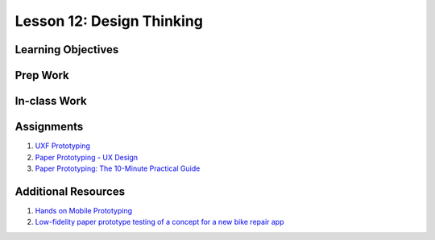 Lesson 12: Design Thinking
==========================

Learning Objectives
-------------------

Prep Work
---------

In-class Work
-------------

Assignments
-----------

1. `UXF Prototyping <https://www.lynda.com/User-Experience-tutorials/UX-Design-Techniques-Paper-Prototyping/534422-2.html/>`_
2. `Paper Prototyping - UX Design <https://www.youtube.com/watch?v=zBhcSvXZSlg/>`_
3. `Paper Prototyping: The 10-Minute Practical Guide <https://www.uxpin.com/studio/blog/paper-prototyping-the-practical-beginners-guide/>`_

Additional Resources
--------------------

1. `Hands on Mobile Prototyping <https://www.lynda.com/Flinto-tutorials/Hands-UX-Mobile-Prototyping/452520-2.html/>`_
2. `Low-fidelity paper prototype testing of a concept for a new bike repair app <https://www.youtube.com/watch?v=6dre0P4tRTc/>`_
